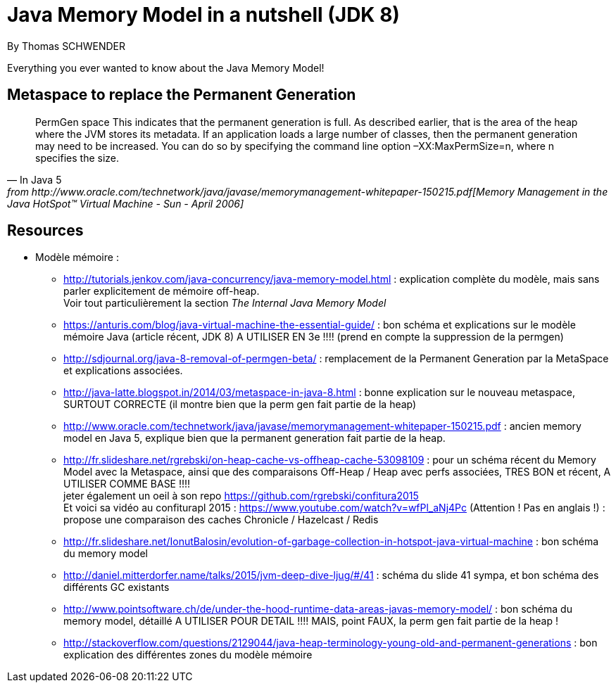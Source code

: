 = Java Memory Model in a nutshell (JDK 8)
By Thomas SCHWENDER
:icons: font
// check https://github.com/Ardemius/personal-wiki/wiki/AsciiDoctor-tips for tips on table of content in GitHub
:toc: macro
:imagesdir: images
:source-highlighter: highlightjs
// the following attributes are specific to the DZSlides backend
:backend: dzslides
:dzslides-style: stormy
:dzslides-transition: fade
:dzslides-fonts: family=Yanone+Kaffeesatz:400,700,200,300&family=Cedarville+Cursive
:dzslides-highlight: monokai

// No preamble, and so, no table of contents accepted in DZSlides. Put in comments the following lines if generating slides with this backend
Everything you ever wanted to know about the Java Memory Model!

== Metaspace to replace the Permanent Generation

[Quote, In Java 5, from http://www.oracle.com/technetwork/java/javase/memorymanagement-whitepaper-150215.pdf[Memory Management in the Java HotSpot™ Virtual Machine - Sun - April 2006], section 6, page 17]
____
PermGen space
This indicates that the permanent generation is full. As described earlier, that is the area of the heap
where the JVM stores its metadata. If an application loads a large number of classes, then the
permanent generation may need to be increased. You can do so by specifying the command line
option –XX:MaxPermSize=n, where n specifies the size.
____

== Resources

* Modèle mémoire :
** http://tutorials.jenkov.com/java-concurrency/java-memory-model.html : explication complète du modèle, mais sans parler explicitement de mémoire off-heap. +
Voir tout particulièrement la section _The Internal Java Memory Model_
** https://anturis.com/blog/java-virtual-machine-the-essential-guide/ : bon schéma et explications sur le modèle mémoire Java (article récent, JDK 8) A UTILISER EN 3e !!!! (prend en compte la suppression de la permgen)
** http://sdjournal.org/java-8-removal-of-permgen-beta/ : remplacement de la Permanent Generation par la MetaSpace et explications associées.
** http://java-latte.blogspot.in/2014/03/metaspace-in-java-8.html : bonne explication sur le nouveau metaspace, SURTOUT CORRECTE (il montre bien que la perm gen fait partie de la heap)
** http://www.oracle.com/technetwork/java/javase/memorymanagement-whitepaper-150215.pdf : ancien memory model en Java 5, explique bien que la permanent generation fait partie de la heap.
** http://fr.slideshare.net/rgrebski/on-heap-cache-vs-offheap-cache-53098109 : pour un schéma récent du Memory Model avec la Metaspace, ainsi que des comparaisons Off-Heap / Heap avec perfs associées, TRES BON et récent, A UTILISER COMME BASE !!!! +
jeter également un oeil à son repo https://github.com/rgrebski/confitura2015 +
Et voici sa vidéo au confiturapl 2015 : https://www.youtube.com/watch?v=wfPl_aNj4Pc (Attention ! Pas en anglais !) : propose une comparaison des caches Chronicle / Hazelcast / Redis
** http://fr.slideshare.net/IonutBalosin/evolution-of-garbage-collection-in-hotspot-java-virtual-machine : bon schéma du memory model
** http://daniel.mitterdorfer.name/talks/2015/jvm-deep-dive-ljug/#/41 : schéma du slide 41 sympa, et bon schéma des différents GC existants
** http://www.pointsoftware.ch/de/under-the-hood-runtime-data-areas-javas-memory-model/ : bon schéma du memory model, détaillé A UTILISER POUR DETAIL !!!! MAIS, point FAUX, la perm gen fait partie de la heap !
** http://stackoverflow.com/questions/2129044/java-heap-terminology-young-old-and-permanent-generations : bon explication des différentes zones du modèle mémoire